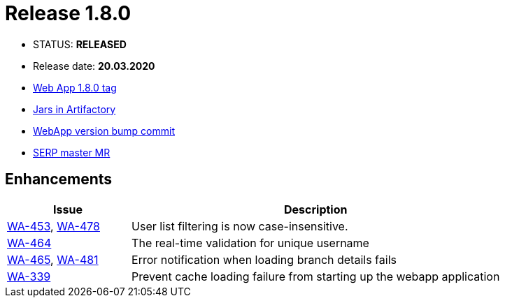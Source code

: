 :release_version: 1.8.0

= Release {release_version}

- STATUS: *RELEASED*
- Release date: *20.03.2020*
- https://gitlab.silenteight.com/sens/sens-webapp/-/tags/v{release_version}[Web App {release_version} tag]
- https://repo.silenteight.com/webapp/#/artifacts/browse/tree/General/libs-release-local/com/silenteight/sens/webapp/sens-webapp-backend/{release_version}[Jars in Artifactory]
- https://gitlab.silenteight.com/sens/sens-webapp/commit/1e8915a3348ca0c889e539014f302a5b57f4ddc1[WebApp version bump commit]
- https://gitlab.silenteight.com/sens/serp/merge_requests/1146[SERP master MR]


// --------------------------------------------------------------------

== Enhancements

[cols="1,3",options="header"]
|===
|Issue
|Description

|https://youtrack.silenteight.com/issue/WA-453[WA-453], https://youtrack.silenteight.com/issue/WA-478[WA-478]
|User list filtering is now case-insensitive.

|https://youtrack.silenteight.com/issue/WA-464[WA-464]
|The real-time validation for unique username

|https://youtrack.silenteight.com/issue/WA-465[WA-465], https://youtrack.silenteight.com/issue/WA-481[WA-481]
|Error notification when loading branch details fails

|https://youtrack.silenteight.com/issue/WA-339[WA-339]
|Prevent cache loading failure from starting up the webapp application
|===
